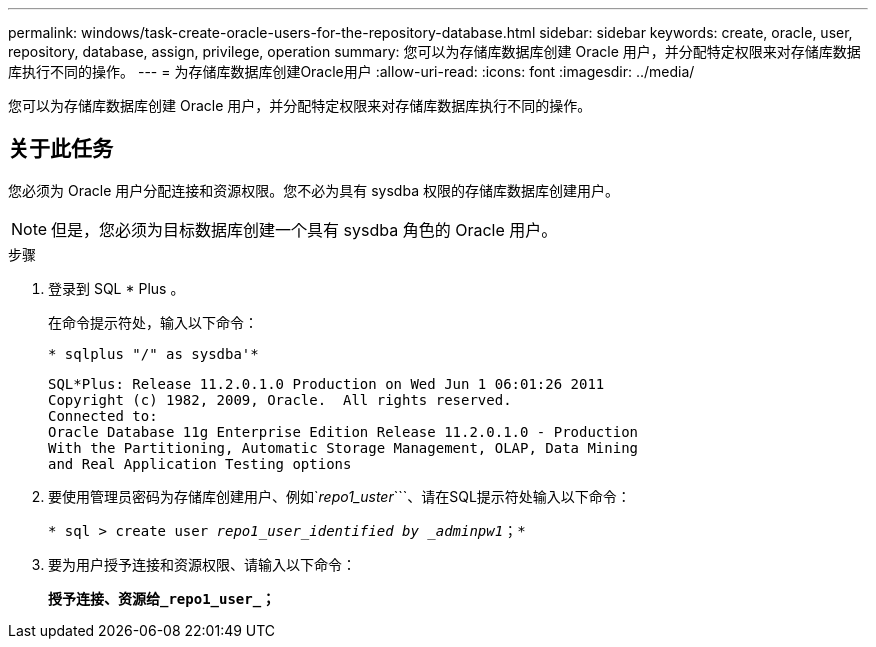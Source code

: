 ---
permalink: windows/task-create-oracle-users-for-the-repository-database.html 
sidebar: sidebar 
keywords: create, oracle, user, repository, database, assign, privilege, operation 
summary: 您可以为存储库数据库创建 Oracle 用户，并分配特定权限来对存储库数据库执行不同的操作。 
---
= 为存储库数据库创建Oracle用户
:allow-uri-read: 
:icons: font
:imagesdir: ../media/


[role="lead"]
您可以为存储库数据库创建 Oracle 用户，并分配特定权限来对存储库数据库执行不同的操作。



== 关于此任务

您必须为 Oracle 用户分配连接和资源权限。您不必为具有 sysdba 权限的存储库数据库创建用户。


NOTE: 但是，您必须为目标数据库创建一个具有 sysdba 角色的 Oracle 用户。

.步骤
. 登录到 SQL * Plus 。
+
在命令提示符处，输入以下命令：

+
`* sqlplus "/" as sysdba'*`

+
[listing]
----
SQL*Plus: Release 11.2.0.1.0 Production on Wed Jun 1 06:01:26 2011
Copyright (c) 1982, 2009, Oracle.  All rights reserved.
Connected to:
Oracle Database 11g Enterprise Edition Release 11.2.0.1.0 - Production
With the Partitioning, Automatic Storage Management, OLAP, Data Mining
and Real Application Testing options
----
. 要使用管理员密码为存储库创建用户、例如`_repo1_uster_```、请在SQL提示符处输入以下命令：
+
`* sql > create user _repo1_user_identified by _adminpw1_；*`

. 要为用户授予连接和资源权限、请输入以下命令：
+
`*授予连接、资源给_repo1_user_；*`


